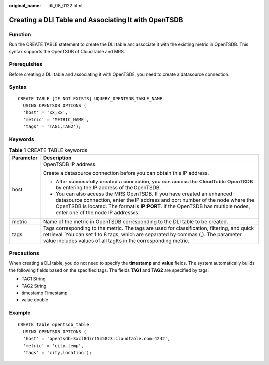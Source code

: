 :original_name: dli_08_0122.html

.. _dli_08_0122:

Creating a DLI Table and Associating It with OpenTSDB
=====================================================

Function
--------

Run the CREATE TABLE statement to create the DLI table and associate it with the existing metric in OpenTSDB. This syntax supports the OpenTSDB of CloudTable and MRS.

Prerequisites
-------------

Before creating a DLI table and associating it with OpenTSDB, you need to create a datasource connection.

Syntax
------

::

   CREATE TABLE [IF NOT EXISTS] UQUERY_OPENTSDB_TABLE_NAME
     USING OPENTSDB OPTIONS (
     'host' = 'xx;xx',
     'metric' = 'METRIC_NAME',
     'tags' = 'TAG1,TAG2');

Keywords
--------

.. table:: **Table 1** CREATE TABLE keywords

   +-----------------------------------+------------------------------------------------------------------------------------------------------------------------------------------------------------------------------------------------------------------------------------------------------------------------------------+
   | Parameter                         | Description                                                                                                                                                                                                                                                                        |
   +===================================+====================================================================================================================================================================================================================================================================================+
   | host                              | OpenTSDB IP address.                                                                                                                                                                                                                                                               |
   |                                   |                                                                                                                                                                                                                                                                                    |
   |                                   | Create a datasource connection before you can obtain this IP address.                                                                                                                                                                                                              |
   |                                   |                                                                                                                                                                                                                                                                                    |
   |                                   | -  After successfully created a connection, you can access the CloudTable OpenTSDB by entering the IP address of the OpenTSDB.                                                                                                                                                     |
   |                                   | -  You can also access the MRS OpenTSDB. If you have created an enhanced datasource connection, enter the IP address and port number of the node where the OpenTSDB is located. The format is **IP:PORT**. If the OpenTSDB has multiple nodes, enter one of the node IP addresses. |
   +-----------------------------------+------------------------------------------------------------------------------------------------------------------------------------------------------------------------------------------------------------------------------------------------------------------------------------+
   | metric                            | Name of the metric in OpenTSDB corresponding to the DLI table to be created.                                                                                                                                                                                                       |
   +-----------------------------------+------------------------------------------------------------------------------------------------------------------------------------------------------------------------------------------------------------------------------------------------------------------------------------+
   | tags                              | Tags corresponding to the metric. The tags are used for classification, filtering, and quick retrieval. You can set 1 to 8 tags, which are separated by commas (,). The parameter value includes values of all tagKs in the corresponding metric.                                  |
   +-----------------------------------+------------------------------------------------------------------------------------------------------------------------------------------------------------------------------------------------------------------------------------------------------------------------------------+

Precautions
-----------

When creating a DLI table, you do not need to specify the **timestamp** and **value** fields. The system automatically builds the following fields based on the specified tags. The fields **TAG1** and **TAG2** are specified by tags.

-  TAG1 String
-  TAG2 String
-  timestamp Timestamp
-  value double

Example
-------

::

   CREATE table opentsdb_table
     USING OPENTSDB OPTIONS (
     'host' = 'opentsdb-3xcl8dir15m58z3.cloudtable.com:4242',
     'metric' = 'city.temp',
     'tags' = 'city,location');
